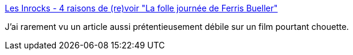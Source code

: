 :jbake-type: post
:jbake-status: published
:jbake-title: Les Inrocks - 4 raisons de (re)voir "La folle journée de Ferris Bueller"
:jbake-tags: art,cinéma,_mois_juin,_année_2016
:jbake-date: 2016-06-14
:jbake-depth: ../
:jbake-uri: shaarli/1465887538000.adoc
:jbake-source: https://nicolas-delsaux.hd.free.fr/Shaarli?searchterm=http%3A%2F%2Fwww.lesinrocks.com%2F2016%2F06%2F10%2Fcinema%2F4-raisons-de-revoir-folle-journee-de-ferris-bueller-11844252%2F&searchtags=art+cin%C3%A9ma+_mois_juin+_ann%C3%A9e_2016
:jbake-style: shaarli

http://www.lesinrocks.com/2016/06/10/cinema/4-raisons-de-revoir-folle-journee-de-ferris-bueller-11844252/[Les Inrocks - 4 raisons de (re)voir "La folle journée de Ferris Bueller"]

J'ai rarement vu un article aussi prétentieusement débile sur un film pourtant chouette.
